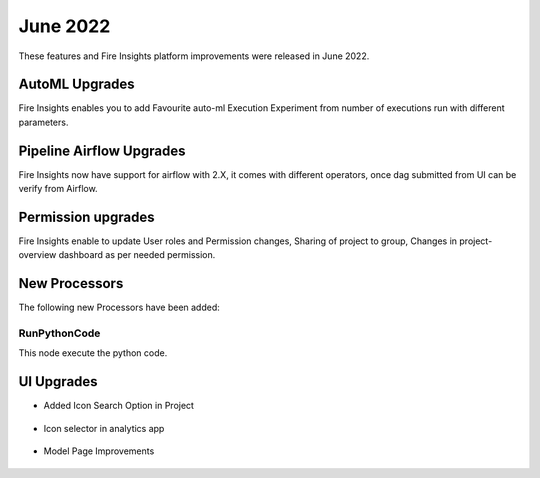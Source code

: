 June 2022
========

These features and Fire Insights platform improvements were released in June 2022.

AutoML Upgrades
--------

Fire Insights enables you to add Favourite auto-ml Execution Experiment from number of executions run with different parameters.

.. figure:: ..//_assets/releases/june-2022/automl_exp.PNG
   :alt: auto-ml
   :width: 70%

Pipeline Airflow Upgrades
------------

Fire Insights now have support for airflow with 2.X, it comes with different operators, once dag submitted from UI can be verify from Airflow.

.. figure:: ..//_assets/releases/june-2022/pipeline_node.PNG
   :alt: auto-ml
   :width: 70%

.. figure:: ..//_assets/releases/june-2022/airflow_dag.PNG
   :alt: auto-ml
   :width: 70%
   
   
Permission upgrades
---------------

Fire Insights enable to update User roles and Permission changes, Sharing of project to group, Changes in project-overview dashboard as per needed permission.

.. figure:: ..//_assets/releases/june-2022/permission.PNG
   :alt: auto-ml
   :width: 70%


New Processors
---------------

The following new Processors have been added:

RunPythonCode
+++++

This node execute the python code.

.. figure:: ..//_assets/releases/june-2022/python-code.PNG
   :alt: auto-ml
   :width: 70%

UI Upgrades
------

- Added Icon Search Option in Project

.. figure:: ..//_assets/releases/june-2022/search-icon-selector.PNG
   :alt: auto-ml
   :width: 70%

- Icon selector in analytics app

.. figure:: ..//_assets/releases/june-2022/application_icon.PNG
   :alt: auto-ml
   :width: 70%

- Model Page Improvements

.. figure:: ..//_assets/releases/june-2022/model-summary.PNG
   :alt: auto-ml
   :width: 70%
   
.. figure:: ..//_assets/releases/june-2022/features-importance.PNG
   :alt: auto-ml
   :width: 70%   

